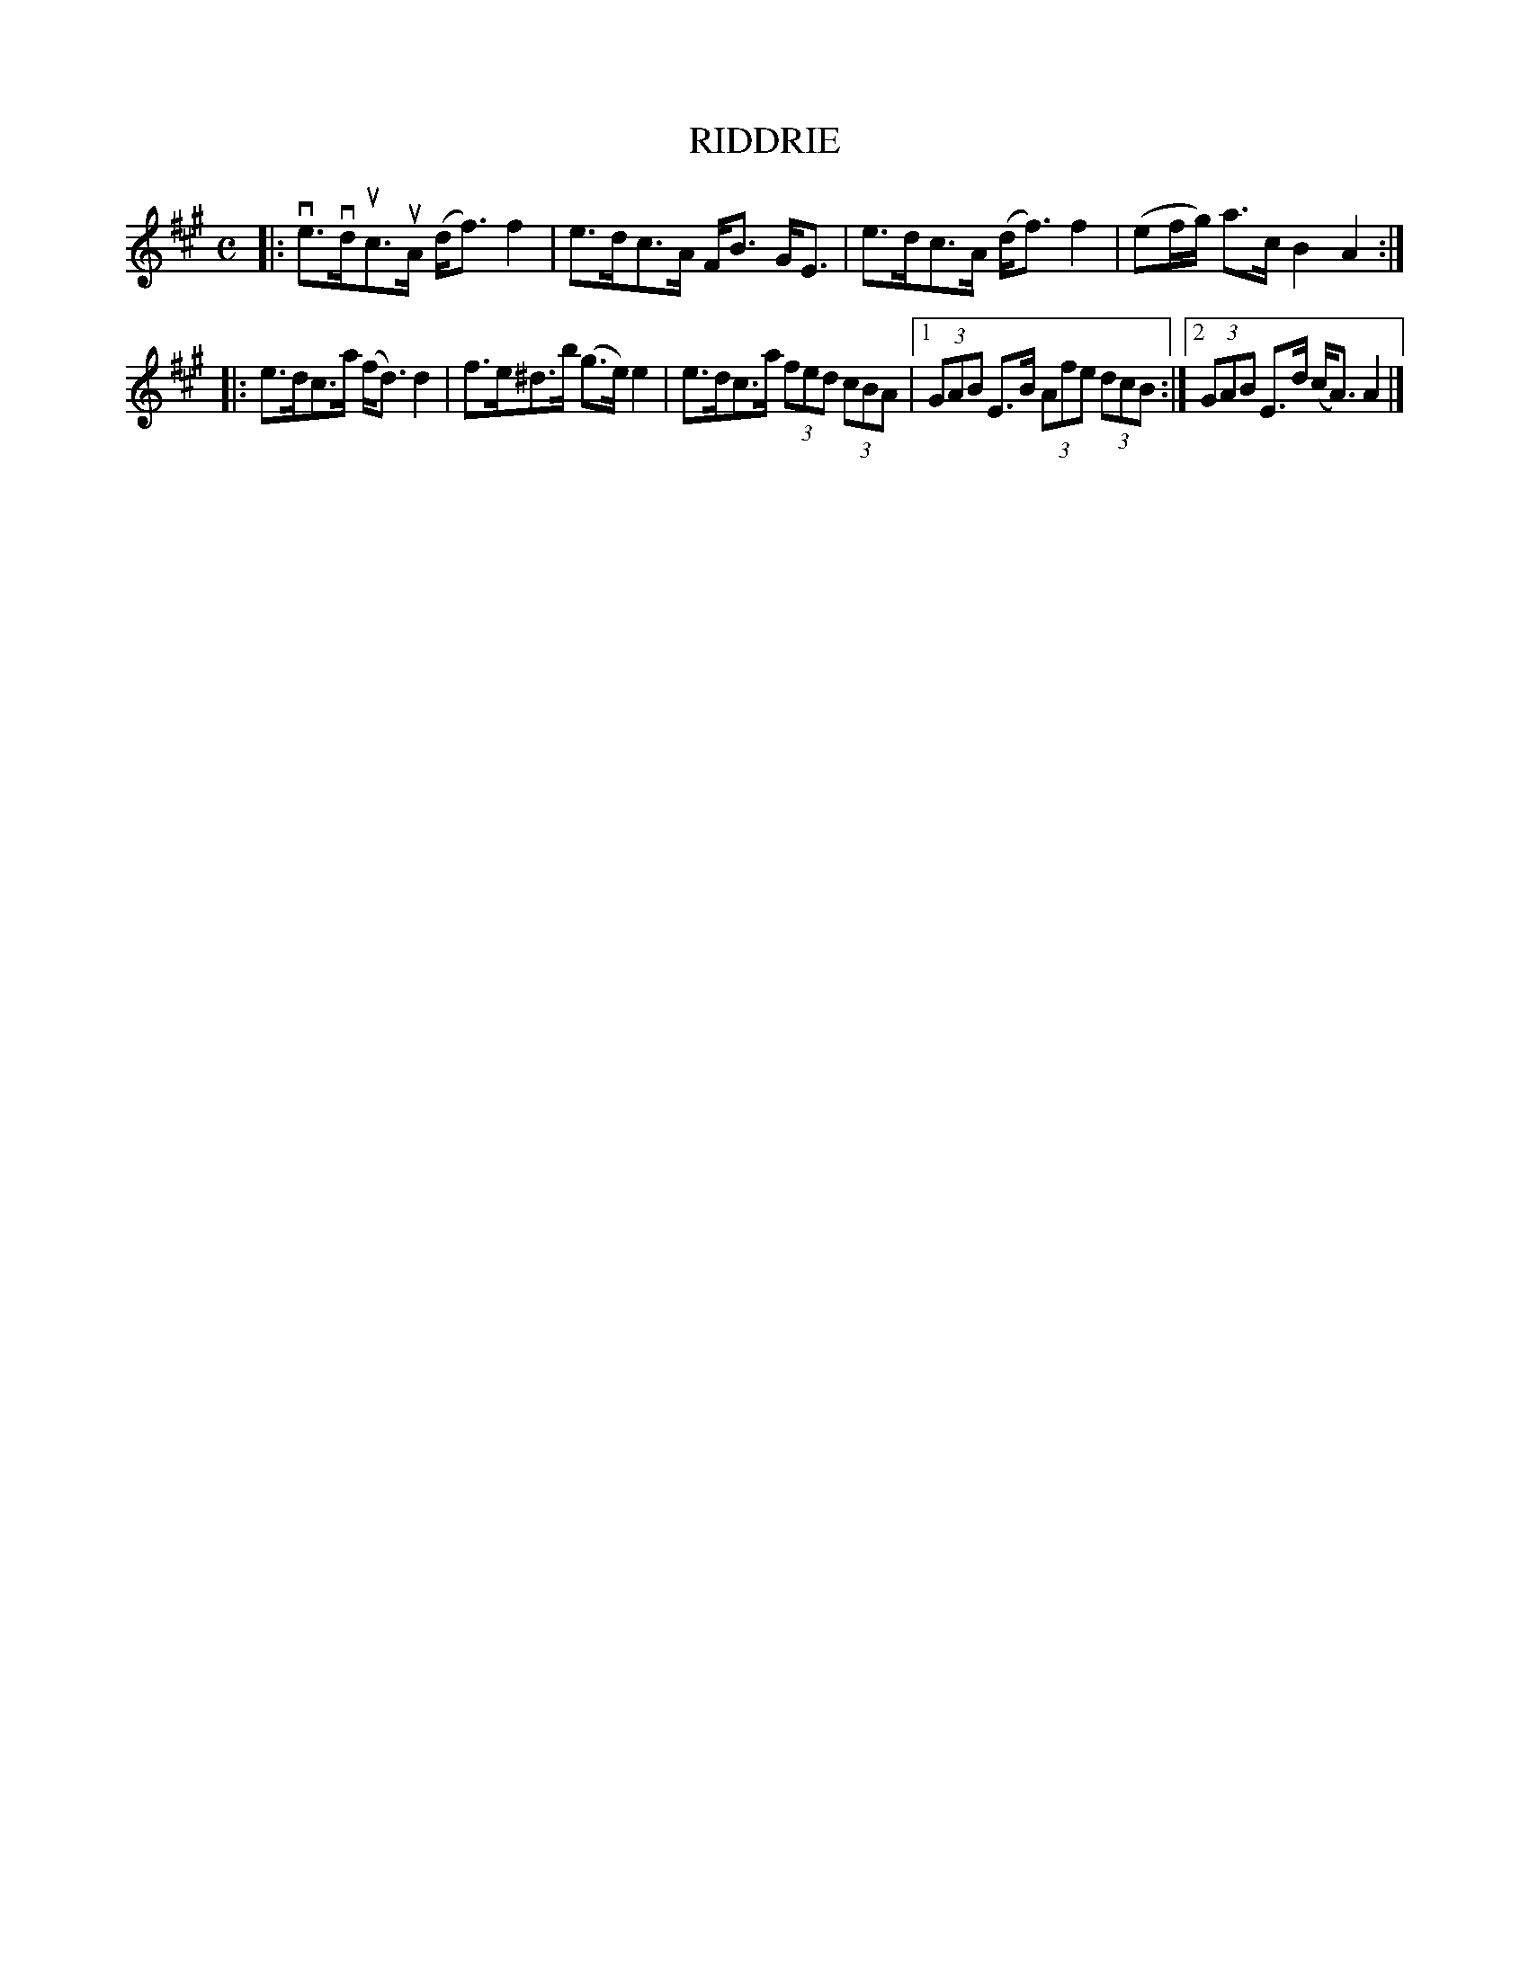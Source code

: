 X: 4028
T: RIDDRIE
R: Strathspey.
%R: strathspey
B: James Kerr "Merry Melodies" v.4 p.06 #28
Z: 2016 John Chambers <jc:trillian.mit.edu>
M: C
L: 1/8
K: A
|:\
ve>vduc>uA (d<f) f2 | e>dc>A F<B G<E |\
e>dc>A (d<f) f2 | (ef/g/) a>c B2 A2 :|
|:\
e>dc>a (f<d) d2 | f>e^d>b (g>e) e2 |\
e>dc>a (3fed (3cBA |[1 (3GAB E>B (3Afe (3dcB :|\
[2 (3GAB E>d (c<A) A2 |]
